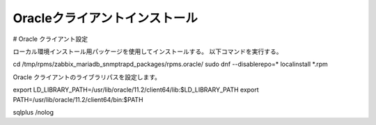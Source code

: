 Oracleクライアントインストール
==============================

# Oracle クライアント設定


ローカル環境インストール用パッケージを使用してインストールする。
以下コマンドを実行する。

cd /tmp/rpms/zabbix_mariadb_snmptrapd_packages/rpms.oracle/
sudo dnf --disablerepo=* localinstall *.rpm

Oracle クライアントのライブラリパスを設定します。

export LD_LIBRARY_PATH=/usr/lib/oracle/11.2/client64/lib:$LD_LIBRARY_PATH
export PATH=/usr/lib/oracle/11.2/client64/bin:$PATH

sqlplus /nolog



